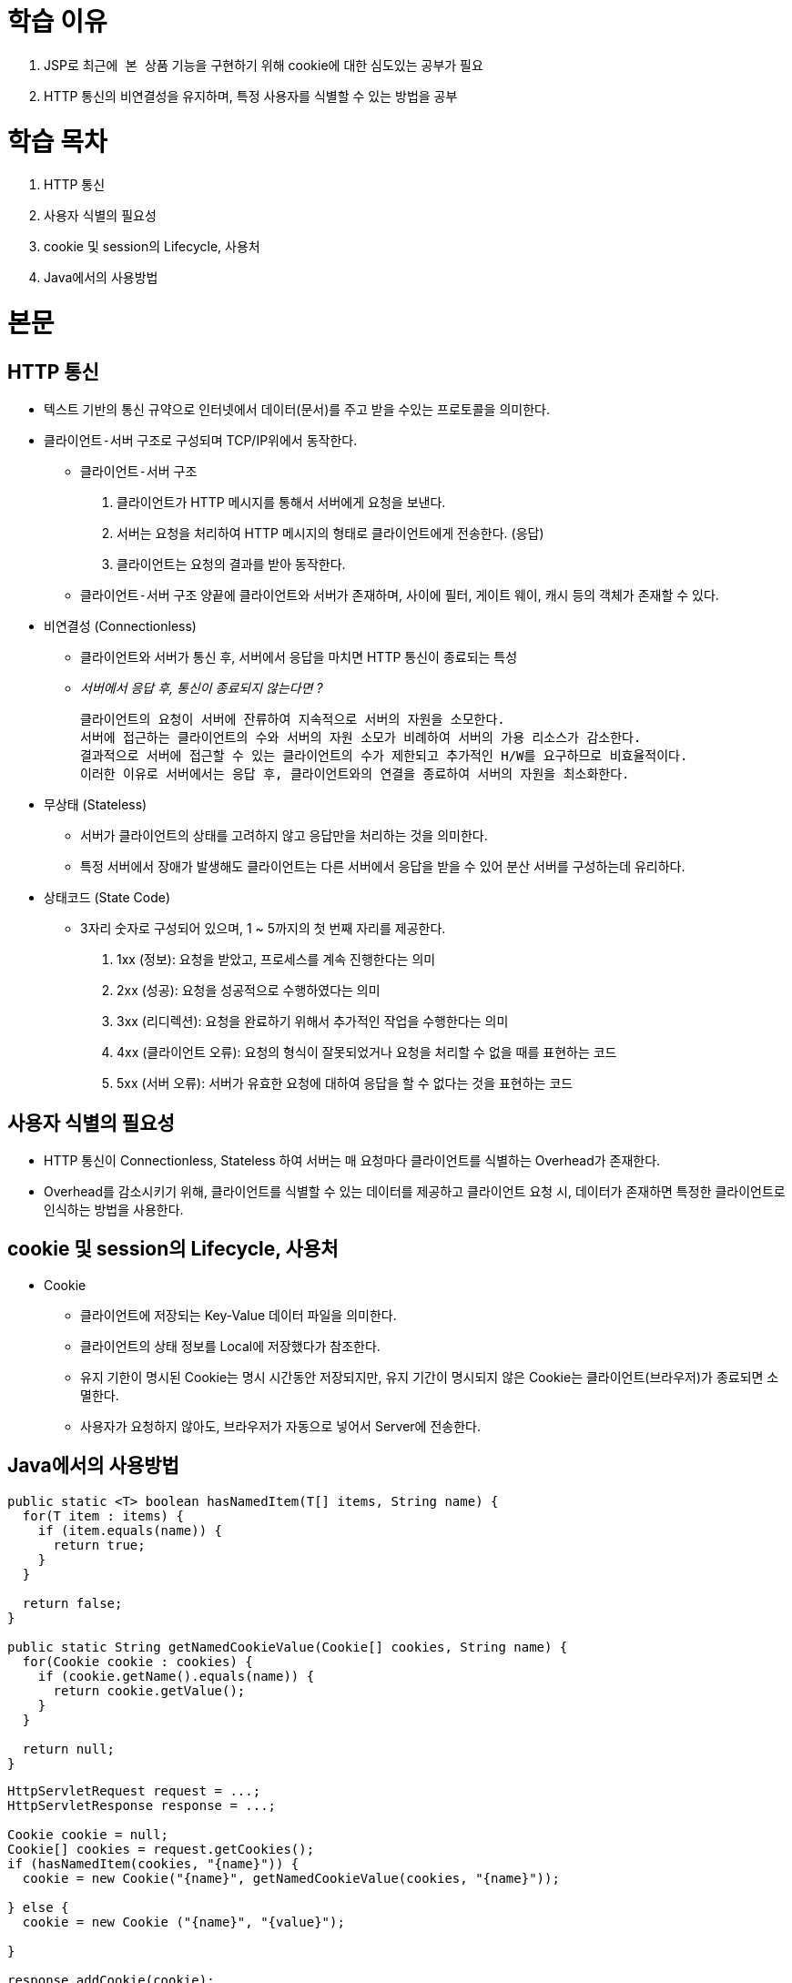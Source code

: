 = 학습 이유

. JSP로 `최근에 본 상품` 기능을 구현하기 위해 cookie에 대한 심도있는 공부가 필요
. HTTP 통신의 비연결성을 유지하며, 특정 사용자를 식별할 수 있는 방법을 공부

= 학습 목차

. HTTP 통신
. 사용자 식별의 필요성
. cookie 및 session의 Lifecycle, 사용처
. Java에서의 사용방법

= 본문

== HTTP 통신

* 텍스트 기반의 통신 규약으로 인터넷에서 데이터(문서)를 주고 받을 수있는 프로토콜을 의미한다.
* `클라이언트-서버` 구조로 구성되며 TCP/IP위에서 동작한다.
** `클라이언트-서버` 구조
. 클라이언트가 HTTP 메시지를 통해서 서버에게 요청을 보낸다.
. 서버는 요청을 처리하여 HTTP 메시지의 형태로 클라이언트에게 전송한다. (응답)
. 클라이언트는 요청의 결과를 받아 동작한다.

** `클라이언트-서버` 구조 양끝에 클라이언트와 서버가 존재하며, 사이에 필터, 게이트 웨이, 캐시 등의 객체가 존재할 수 있다.

* 비연결성 (Connectionless)
** 클라이언트와 서버가 통신 후, 서버에서 응답을 마치면 HTTP 통신이 종료되는 특성
** __서버에서 응답 후, 통신이 종료되지 않는다면 ?__

  클라이언트의 요청이 서버에 잔류하여 지속적으로 서버의 자원을 소모한다.
  서버에 접근하는 클라이언트의 수와 서버의 자원 소모가 비례하여 서버의 가용 리소스가 감소한다.
  결과적으로 서버에 접근할 수 있는 클라이언트의 수가 제한되고 추가적인 H/W를 요구하므로 비효율적이다.
  이러한 이유로 서버에서는 응답 후, 클라이언트와의 연결을 종료하여 서버의 자원을 최소화한다.

* 무상태 (Stateless)
** 서버가 클라이언트의 상태를 고려하지 않고 응답만을 처리하는 것을 의미한다.
** 특정 서버에서 장애가 발생해도 클라이언트는 다른 서버에서 응답을 받을 수 있어 분산 서버를 구성하는데 유리하다.

* 상태코드 (State Code)
** 3자리 숫자로 구성되어 있으며, 1 ~ 5까지의 첫 번째 자리를 제공한다.
. 1xx (정보): 요청을 받았고, 프로세스를 계속 진행한다는 의미
. 2xx (성공): 요청을 성공적으로 수행하였다는 의미
. 3xx (리디렉션): 요청을 완료하기 위해서 추가적인 작업을 수행한다는 의미
. 4xx (클라이언트 오류): 요청의 형식이 잘못되었거나 요청을 처리할 수 없을 때를 표현하는 코드
. 5xx (서버 오류): 서버가 유효한 요청에 대하여 응답을 할 수 없다는 것을 표현하는 코드

== 사용자 식별의 필요성

* HTTP 통신이 Connectionless, Stateless 하여 서버는 매 요청마다 클라이언트를 식별하는 Overhead가 존재한다.
* Overhead를 감소시키기 위해, 클라이언트를 식별할 수 있는 데이터를 제공하고 클라이언트 요청 시, 데이터가 존재하면 특정한 클라이언트로 인식하는 방법을 사용한다.

== cookie 및 session의 Lifecycle, 사용처

* Cookie
** 클라이언트에 저장되는 Key-Value 데이터 파일을 의미한다.
** 클라이언트의 상태 정보를 Local에 저장했다가 참조한다.
** 유지 기한이 명시된 Cookie는 명시 시간동안 저장되지만, 유지 기간이 명시되지 않은 Cookie는 클라이언트(브라우저)가 종료되면 소멸한다.
** 사용자가 요청하지 않아도, 브라우저가 자동으로 넣어서 Server에 전송한다.

== Java에서의 사용방법

[source, java]
----
public static <T> boolean hasNamedItem(T[] items, String name) {
  for(T item : items) {
    if (item.equals(name)) {
      return true;
    }
  }

  return false;
}

public static String getNamedCookieValue(Cookie[] cookies, String name) {
  for(Cookie cookie : cookies) {
    if (cookie.getName().equals(name)) {
      return cookie.getValue();
    }
  }

  return null;
}
----

[source, java]
----
HttpServletRequest request = ...;
HttpServletResponse response = ...;

Cookie cookie = null;
Cookie[] cookies = request.getCookies();
if (hasNamedItem(cookies, "{name}")) {
  cookie = new Cookie("{name}", getNamedCookieValue(cookies, "{name}"));

} else {
  cookie = new Cookie ("{name}", "{value}");

}

response.addCookie(cookie);
----

= 사례에 적용

[source, java]
----
List<String> itemStringList = CookieUtils.getItemStringList(req.getCookies(), "recentItems", "/");
if (Objects.nonNull(itemStringList)) {
    List<Product> recentItemList = new ArrayList<>();
    for (String item : itemStringList) {
        Product product = productService.getProduct(Integer.parseInt(item));
        if (Objects.nonNull(product)) {
            recentItemList.add(product);
        }
    }

    req.setAttribute("recentItemList", recentItemList);
}
----

[source, java]
----
@Override
public String execute(HttpServletRequest req, HttpServletResponse resp) {
    String rawProductId = req.getParameter("productId");
    if (Objects.nonNull(rawProductId)) {
        Product product = productService.getProduct(Integer.parseInt(rawProductId));
        req.setAttribute("product", product);

        Cookie[] cookies = req.getCookies();
        String name = "recentItems";
        if (hasNamedCookie(cookies, name)) {
            Queue<String> recentItemsQueue = new LinkedList<>(getItemStringList(cookies, name, "/"));

            if (!recentItemsQueue.contains(rawProductId)) {
                if (recentItemsQueue.size() >= MAX_QUEUE_SIZE) {
                    recentItemsQueue.poll();
                }

                recentItemsQueue.offer(rawProductId);
                resp.addCookie(new Cookie(name, getItemString(recentItemsQueue, "/")));
            }

        } else {
            resp.addCookie(new Cookie(name, rawProductId));

        }

        return "shop/product/productDetail";
    }

    return "redirect:index.do";
}
----
